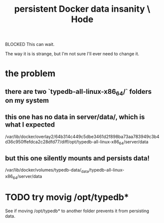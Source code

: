 :PROPERTIES:
:ID:       2e092160-cb83-4bce-8ffb-cc2264270c0b
:END:
#+title: persistent Docker data insanity \ Hode
**** BLOCKED This can wait.
     The way it is is strange,
     but I'm not sure I'll ever need to change it.
* the problem
** there are two `typedb-all-linux-x86_64/` folders on my system
** this one has no data in server/data/, which is what I expected
   /var/lib/docker/overlay2/64b314c449c5dbe3461d2f898ba73aa783949c3b4d36c950ffefdca2c28dfd77/diff/opt/typedb-all-linux-x86_64/server/data
** but this one silently mounts and persists data!
   /var/lib/docker/volumes/typedb-data/_data/typedb-all-linux-x86_64/server/data
* TODO try movig /opt/typedb*
  See if moving /opt/typedb* to another folder
  prevents it from persisting data.
